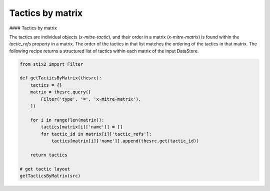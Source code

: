 Tactics by matrix
===============
#### Tactics by matrix

The tactics are individual objects (`x-mitre-tactic`), and their order in a matrix (`x-mitre-matrix`) is
found within the `tactic_refs` property in a matrix. The order of the tactics in that list matches
the ordering of the tactics in that matrix. The following recipe returns a structured list of tactics within each matrix of the input DataStore.

.. code-block:: python
    
    from stix2 import Filter

    def getTacticsByMatrix(thesrc):
        tactics = {}
        matrix = thesrc.query([
            Filter('type', '=', 'x-mitre-matrix'),
        ])
        
        for i in range(len(matrix)):
            tactics[matrix[i]['name']] = []
            for tactic_id in matrix[i]['tactic_refs']:
                tactics[matrix[i]['name']].append(thesrc.get(tactic_id))
        
        return tactics

    # get tactic layout
    getTacticsByMatrix(src)
